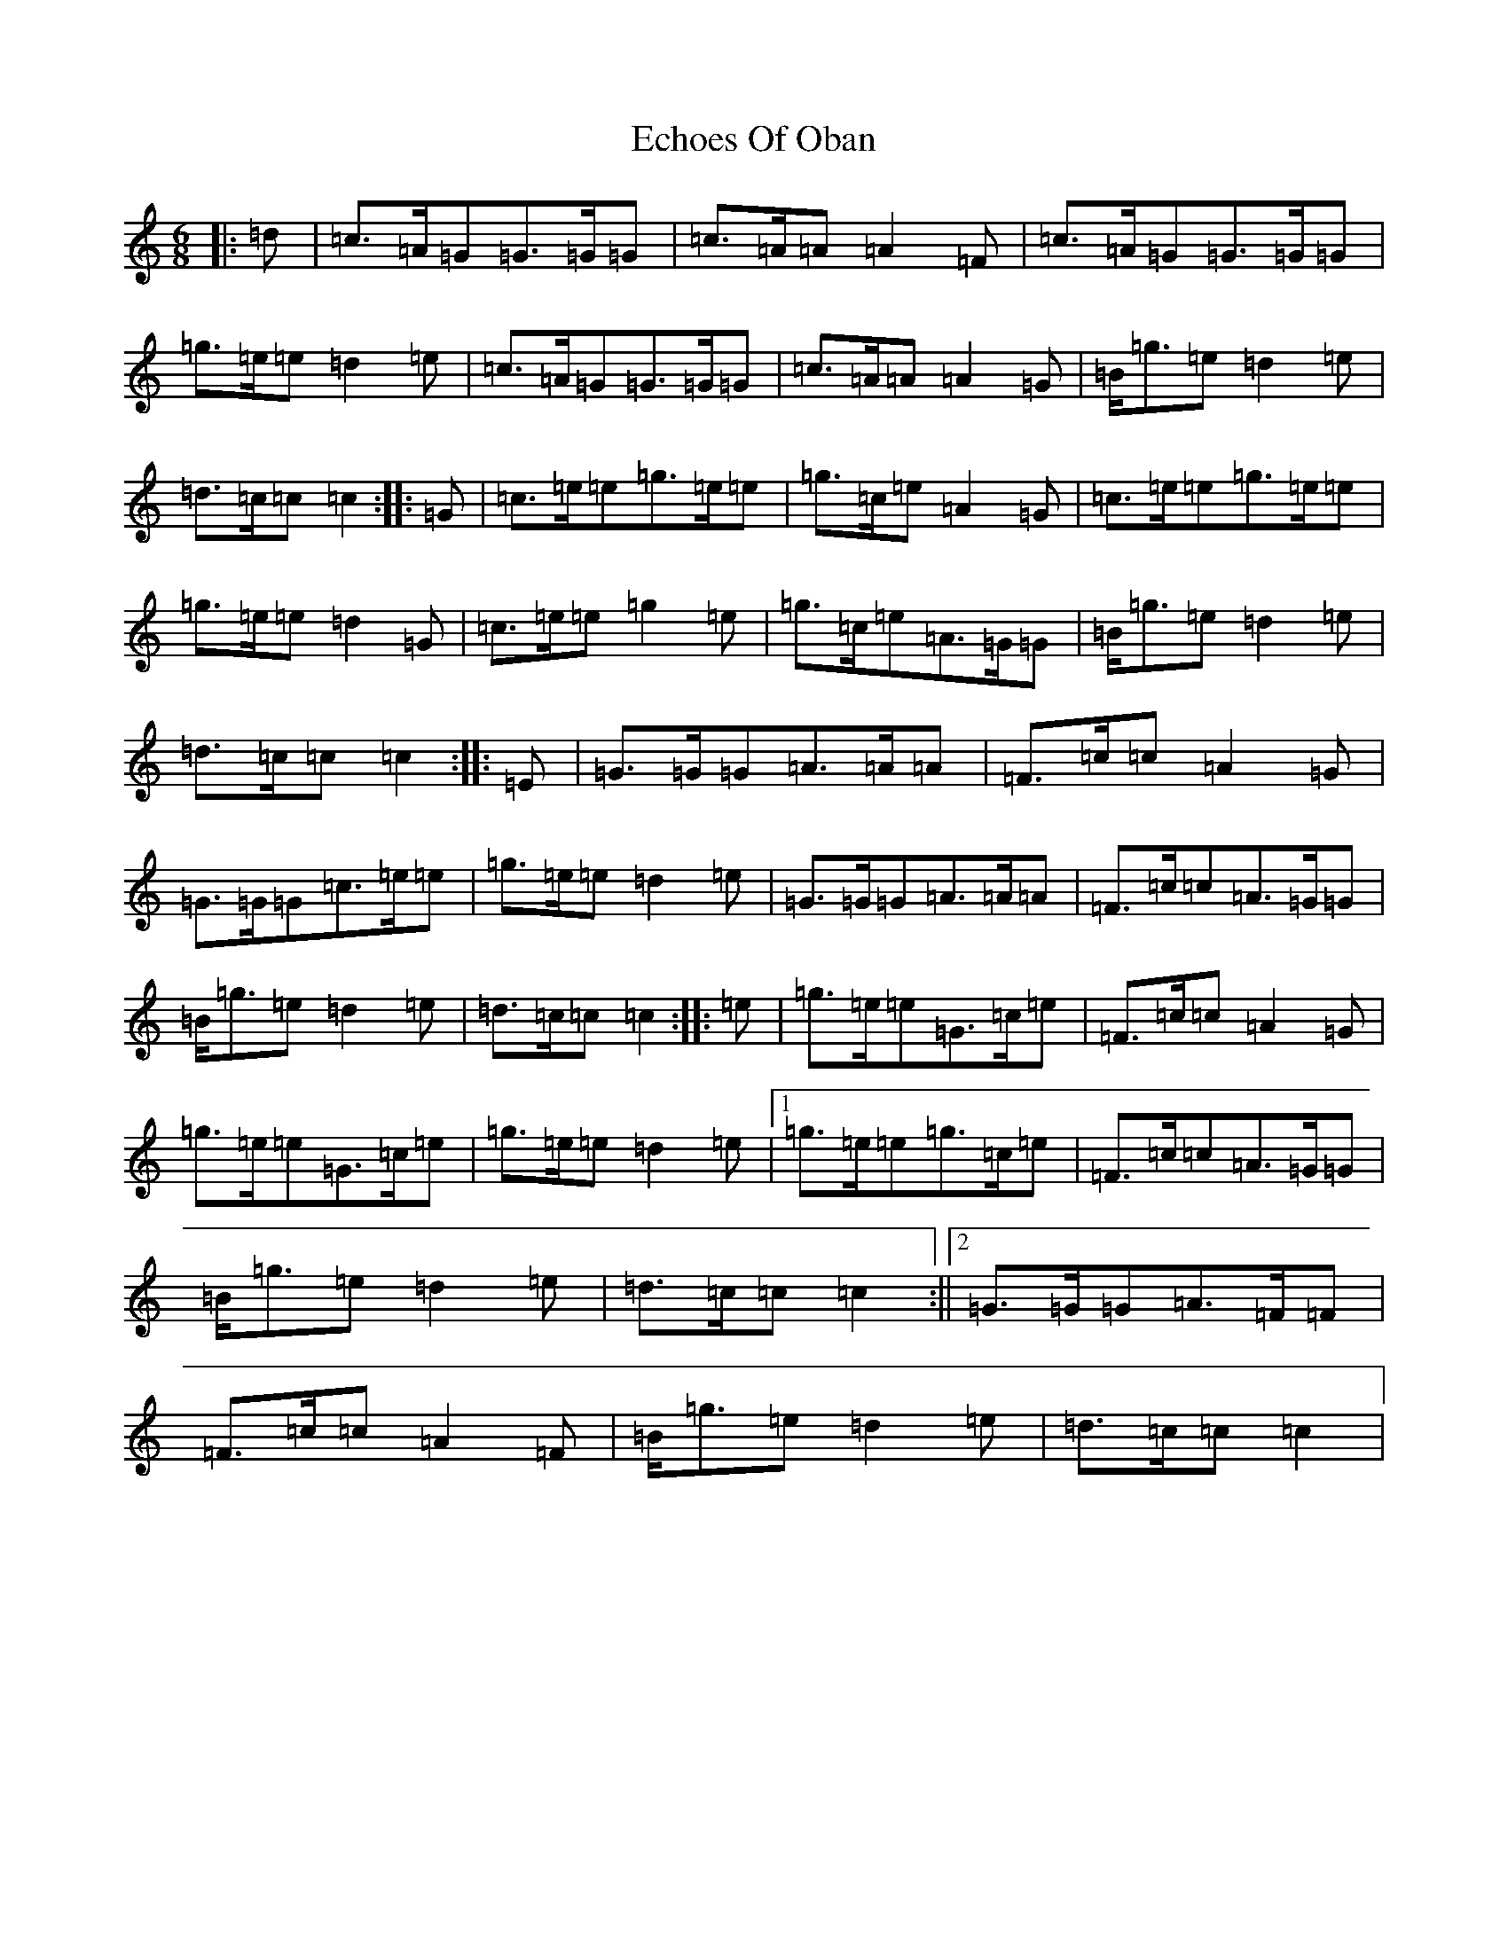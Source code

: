 X: 5964
T: Echoes Of Oban
S: https://thesession.org/tunes/7728#setting7728
R: jig
M:6/8
L:1/8
K: C Major
|:=d|=c>=A=G=G>=G=G|=c>=A=A=A2=F|=c>=A=G=G>=G=G|=g>=e=e=d2=e|=c>=A=G=G>=G=G|=c>=A=A=A2=G|=B<=g=e=d2=e|=d>=c=c=c2:||:=G|=c>=e=e=g>=e=e|=g>=c=e=A2=G|=c>=e=e=g>=e=e|=g>=e=e=d2=G|=c>=e=e=g2=e|=g>=c=e=A>=G=G|=B<=g=e=d2=e|=d>=c=c=c2:||:=E|=G>=G=G=A>=A=A|=F>=c=c=A2=G|=G>=G=G=c>=e=e|=g>=e=e=d2=e|=G>=G=G=A>=A=A|=F>=c=c=A>=G=G|=B<=g=e=d2=e|=d>=c=c=c2:||:=e|=g>=e=e=G>=c=e|=F>=c=c=A2=G|=g>=e=e=G>=c=e|=g>=e=e=d2=e|1=g>=e=e=g>=c=e|=F>=c=c=A>=G=G|=B<=g=e=d2=e|=d>=c=c=c2:||2=G>=G=G=A>=F=F|=F>=c=c=A2=F|=B<=g=e=d2=e|=d>=c=c=c2|